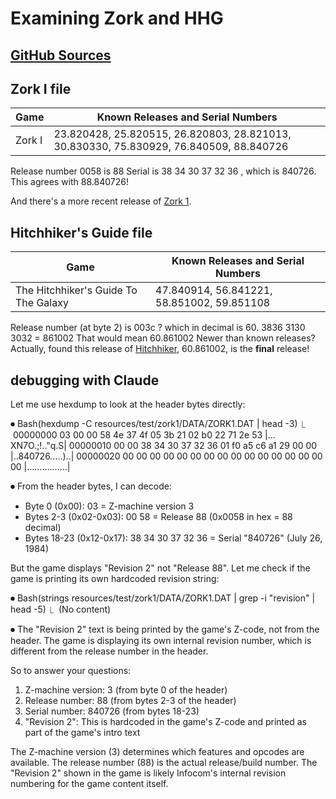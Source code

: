 * Examining Zork and HHG

** [[https://github.com/the-infocom-files][GitHub Sources]]

** Zork I file

| Game   | Known Releases and Serial Numbers                                                      |
|--------+----------------------------------------------------------------------------------------|
| Zork I | 23.820428, 25.820515, 26.820803, 28.821013, 30.830330, 75.830929, 76.840509, 88.840726 |

 
Release number 0058 is 88
Serial is  38 34 30 37 32 36 , which is 840726.  This agrees with 88.840726!

And there's a more recent release of [[https://github.com/the-infocom-files/zork1][Zork 1]].

** Hitchhiker's Guide file

| Game                                  | Known Releases and Serial Numbers          |
|---------------------------------------+--------------------------------------------|
| The Hitchhiker's Guide To The Galaxy  | 47.840914, 56.841221, 58.851002, 59.851108 |

Release number (at byte 2) is 003c ? which in decimal is 60.
3836 3130 3032 = 861002
That would mean 60.861002
Newer than known releases?
Actually, found this release of [[https://github.com/the-infocom-files/hitchhiker][Hitchhiker]], 60.861002, is the *final* release!

** debugging with Claude

Let me use hexdump to look at the header bytes directly:

⏺ Bash(hexdump -C resources/test/zork1/DATA/ZORK1.DAT | head -3)
  ⎿  00000000  03 00 00 58 4e 37 4f 05  3b 21 02 b0 22 71 2e 53  |...XN7O.;!.."q.S|
     00000010  00 00 38 34 30 37 32 36  01 f0 a5 c6 a1 29 00 00  |..840726.....)..|
     00000020  00 00 00 00 00 00 00 00  00 00 00 00 00 00 00 00  |................|

⏺ From the header bytes, I can decode:
  - Byte 0 (0x00): 03 = Z-machine version 3
  - Bytes 2-3 (0x02-0x03): 00 58 = Release 88 (0x0058 in hex = 88 decimal)
  - Bytes 18-23 (0x12-0x17): 38 34 30 37 32 36 = Serial "840726" (July 26, 1984)

  But the game displays "Revision 2" not "Release 88". Let me check if the game is printing its own hardcoded revision string:

⏺ Bash(strings resources/test/zork1/DATA/ZORK1.DAT | grep -i "revision" | head -5)
  ⎿  (No content)

⏺ The "Revision 2" text is being printed by the game's Z-code, not from the header. The game is displaying its own internal revision
  number, which is different from the release number in the header.

  So to answer your questions:
  1. Z-machine version: 3 (from byte 0 of the header)
  2. Release number: 88 (from bytes 2-3 of the header)
  3. Serial number: 840726 (from bytes 18-23)
  4. "Revision 2": This is hardcoded in the game's Z-code and printed as part of the game's intro text

  The Z-machine version (3) determines which features and opcodes are available. The release number (88) is the actual release/build
  number. The "Revision 2" shown in the game is likely Infocom's internal revision numbering for the game content itself.
